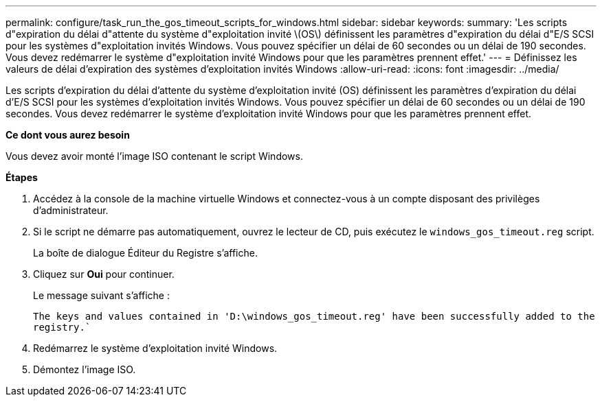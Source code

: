 ---
permalink: configure/task_run_the_gos_timeout_scripts_for_windows.html 
sidebar: sidebar 
keywords:  
summary: 'Les scripts d"expiration du délai d"attente du système d"exploitation invité \(OS\) définissent les paramètres d"expiration du délai d"E/S SCSI pour les systèmes d"exploitation invités Windows. Vous pouvez spécifier un délai de 60 secondes ou un délai de 190 secondes. Vous devez redémarrer le système d"exploitation invité Windows pour que les paramètres prennent effet.' 
---
= Définissez les valeurs de délai d'expiration des systèmes d'exploitation invités Windows
:allow-uri-read: 
:icons: font
:imagesdir: ../media/


[role="lead"]
Les scripts d'expiration du délai d'attente du système d'exploitation invité (OS) définissent les paramètres d'expiration du délai d'E/S SCSI pour les systèmes d'exploitation invités Windows. Vous pouvez spécifier un délai de 60 secondes ou un délai de 190 secondes. Vous devez redémarrer le système d'exploitation invité Windows pour que les paramètres prennent effet.

*Ce dont vous aurez besoin*

Vous devez avoir monté l'image ISO contenant le script Windows.

*Étapes*

. Accédez à la console de la machine virtuelle Windows et connectez-vous à un compte disposant des privilèges d'administrateur.
. Si le script ne démarre pas automatiquement, ouvrez le lecteur de CD, puis exécutez le `windows_gos_timeout.reg` script.
+
La boîte de dialogue Éditeur du Registre s'affiche.

. Cliquez sur *Oui* pour continuer.
+
Le message suivant s'affiche :

+
`The keys and values contained in 'D:\windows_gos_timeout.reg' have been successfully added to the registry.``

. Redémarrez le système d'exploitation invité Windows.
. Démontez l'image ISO.

